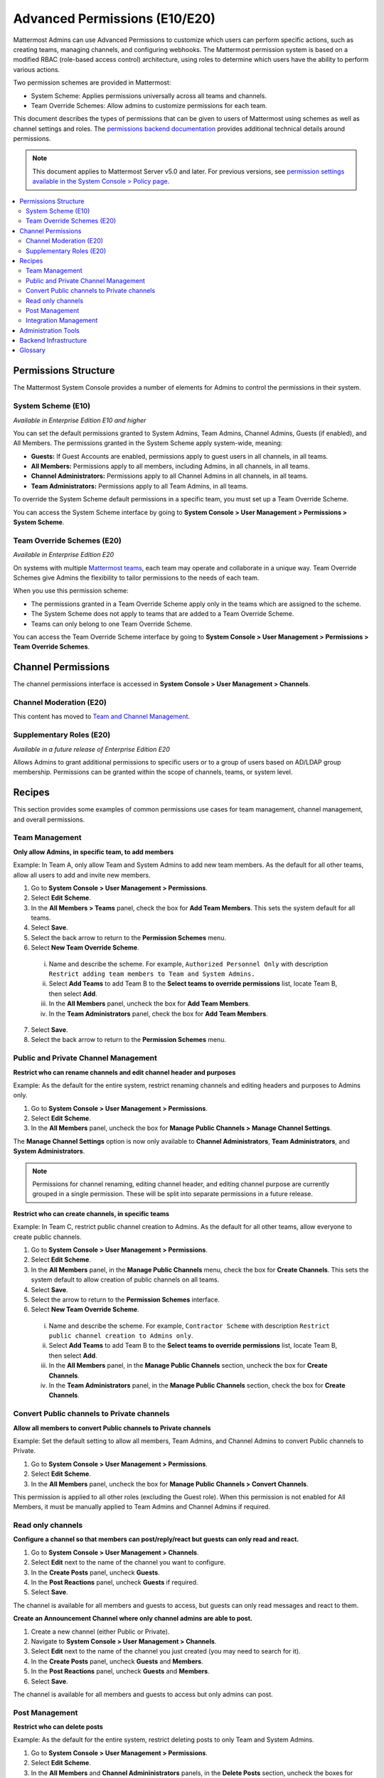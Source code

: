 Advanced Permissions (E10/E20)
==============================

Mattermost Admins can use Advanced Permissions to customize which users can perform specific actions, such as creating teams, managing channels, and configuring webhooks. The Mattermost permission system is based on a modified RBAC (role-based access control) architecture, using roles to determine which users have the ability to perform various actions.

Two permission schemes are provided in Mattermost: 

* System Scheme: Applies permissions universally across all teams and channels.
* Team Override Schemes: Allow admins to customize permissions for each team.

This document describes the types of permissions that can be given to users of Mattermost using schemes as well as channel settings and roles. The `permissions backend documentation <https://docs.mattermost.com/deployment/permissions-backend.html>`_ provides additional technical details around permissions.

.. note::

  This document applies to Mattermost Server v5.0 and later. For previous versions, see `permission settings available in the System Console > Policy page <https://docs.mattermost.com/administration/config-settings.html#policy>`__.

.. contents::
  :backlinks: top
  :local:
  
Permissions Structure
----------------------

The Mattermost System Console provides a number of elements for Admins to control the permissions in their system. 

System Scheme (E10)
~~~~~~~~~~~~~~~~~~~~~

*Available in Enterprise Edition E10 and higher*

You can set the default permissions granted to System Admins, Team Admins, Channel Admins, Guests (if enabled), and All Members. The permissions granted in the System Scheme apply system-wide, meaning:

- **Guests:** If Guest Accounts are enabled, permissions apply to guest users in all channels, in all teams.
- **All Members:** Permissions apply to all members, including Admins, in all channels, in all teams.
- **Channel Administrators:** Permissions apply to all Channel Admins in all channels, in all teams.
- **Team Administrators:** Permissions apply to all Team Admins, in all teams.

To override the System Scheme default permissions in a specific team, you must set up a Team Override Scheme.

You can access the System Scheme interface by going to **System Console > User Management > Permissions > System Scheme**.

.. image:: ../images/system-scheme.png

Team Override Schemes (E20)
~~~~~~~~~~~~~~~~~~~~~~~~~~~~

*Available in Enterprise Edition E20*

On systems with multiple `Mattermost teams <https://docs.mattermost.com/help/getting-started/creating-teams.html>`_, each team may operate and collaborate in a unique way. Team Override Schemes give Admins the flexibility to tailor permissions to the needs of each team.

When you use this permission scheme:

- The permissions granted in a Team Override Scheme apply only in the teams which are assigned to the scheme.
- The System Scheme does not apply to teams that are added to a Team Override Scheme.
- Teams can only belong to one Team Override Scheme.

You can access the Team Override Scheme interface by going to **System Console > User Management > Permissions > Team Override Schemes**.

.. image:: ../images/team-scheme.png

Channel Permissions 
--------------------

The channel permissions interface is accessed in **System Console > User Management > Channels**.

Channel Moderation (E20)
~~~~~~~~~~~~~~~~~~~~~~~~~~~~~~~~~~~~~~

This content has moved to `Team and Channel Management <https://docs.mattermost.com/deployment/team-channel-management.html>`_.

Supplementary Roles (E20)
~~~~~~~~~~~~~~~~~~~~~~~~~

*Available in a future release of Enterprise Edition E20*

Allows Admins to grant additional permissions to specific users or to a group of users based on AD/LDAP group membership. Permissions can be granted within the scope of channels, teams, or system level.

Recipes
--------

This section provides some examples of common permissions use cases for team management, channel management, and overall permissions. 

Team Management
~~~~~~~~~~~~~~~~

**Only allow Admins, in specific team, to add members**

Example: In Team A, only allow Team and System Admins to add new team members. As the default for all other teams, allow all users to add and invite new members.

1. Go to **System Console > User Management > Permissions**.
2. Select **Edit Scheme**.
3. In the **All Members > Teams** panel, check the box for **Add Team Members**. This sets the system default for all teams.
4. Select **Save**.
5. Select the back arrow to return to the **Permission Schemes** menu.
6. Select **New Team Override Scheme**.
  i. Name and describe the scheme. For example, ``Authorized Personnel Only`` with description ``Restrict adding team members to Team and System Admins.``
  ii. Select **Add Teams** to add Team B to the **Select teams to override permissions** list, locate Team B, then select **Add**.
  iii. In the **All Members** panel, uncheck the box for **Add Team Members**.
  iv. In the **Team Administrators** panel, check the box for **Add Team Members**.
7. Select **Save**. 
8. Select the back arrow to return to the **Permission Schemes** menu. 

Public and Private Channel Management
~~~~~~~~~~~~~~~~~~~~~~~~~~~~~~~~~~~~~~

**Restrict who can rename channels and edit channel header and purposes**

Example: As the default for the entire system, restrict renaming channels and editing headers and purposes to Admins only.

1. Go to **System Console > User Management > Permissions**.
2. Select **Edit Scheme**.
3. In the **All Members** panel, uncheck the box for **Manage Public Channels > Manage Channel Settings**.

The **Manage Channel Settings** option is now only available to **Channel Administrators**, **Team Administrators**, and **System Administrators**.

.. note::

  Permissions for channel renaming, editing channel header, and editing channel purpose are currently grouped in a single permission. These will be split into separate permissions in a future release.

**Restrict who can create channels, in specific teams**

Example: In Team C, restrict public channel creation to Admins. As the default for all other teams, allow everyone to create public channels.

1. Go to **System Console > User Management > Permissions**.
2. Select **Edit Scheme**.
3. In the **All Members** panel, in the **Manage Public Channels** menu, check the box for **Create Channels**. This sets the system default to allow creation of public channels on all teams.
4. Select **Save**.
5. Select the arrow to return to the **Permission Schemes** interface.
6. Select **New Team Override Scheme**.
  i. Name and describe the scheme. For example, ``Contractor Scheme`` with description ``Restrict public channel creation to Admins only``.
  ii. Select **Add Teams** to add Team B to the **Select teams to override permissions** list, locate Team B, then select **Add**.
  iii. In the **All Members** panel, in the **Manage Public Channels** section, uncheck the box for **Create Channels**.
  iv. In the **Team Administrators** panel, in the **Manage Public Channels** section, check the box for **Create Channels**.
  
Convert Public channels to Private channels
~~~~~~~~~~~~~~~~~~~~~~~~~~~~~~~~~~~~~~~~~~~

**Allow all members to convert Public channels to Private channels**

Example: Set the default setting to allow all members, Team Admins, and Channel Admins to convert Public channels to Private.

1. Go to **System Console > User Management > Permissions**.
2. Select **Edit Scheme**.
3. In the **All Members** panel, uncheck the box for **Manage Public Channels > Convert Channels**.

This permission is applied to all other roles (excluding the Guest role). When this permission is not enabled for All Members, it must be manually applied to Team Admins and Channel Admins if required.

Read only channels
~~~~~~~~~~~~~~~~~~

**Configure a channel so that members can post/reply/react but guests can only read and react.**

1. Go to **System Console > User Management > Channels**.
2. Select **Edit** next to the name of the channel you want to configure.
3. In the **Create Posts** panel, uncheck **Guests**.
4. In the **Post Reactions** panel, uncheck **Guests** if required.
5. Select **Save**.

The channel is available for all members and guests to access, but guests can only read messages and react to them.

**Create an Announcement Channel where only channel admins are able to post.**

1. Create a new channel (either Public or Private).
2. Navigate to **System Console > User Management > Channels**.
3. Select **Edit** next to the name of the channel you just created (you may need to search for it).
4. In the **Create Posts** panel, uncheck **Guests** and **Members**.
5. In the **Post Reactions** panel, uncheck **Guests** and **Members**.
6. Select **Save**.

The channel is available for all members and guests to access but only admins can post.

Post Management
~~~~~~~~~~~~~~~~

**Restrict who can delete posts**

Example: As the default for the entire system, restrict deleting posts to only Team and System Admins.

1. Go to **System Console > User Management > Permissions**.
2. Select **Edit Scheme**.
3. In the **All Members** and **Channel Admininistrators** panels, in the **Delete Posts** section, uncheck the boxes for **Delete Own Posts** and **Delete Others' Posts**.
4. In the **Channel Administrators** and **Team Administrators** panels, in the **Delete Posts** section, check the boxes for **Delete Own Posts** and **Delete Others' Posts**.

**Restrict who can edit posts**

Example: As the default for the entire system, only allow users to edit their own posts for five minutes after posting.

1. Go to **System Console > User Management > Permissions**.
2. Select **Edit Scheme**.
3. In the **All Members**, **Channel Administrators**, and **Team Administrators** panels, in the **Manage Posts** section, check the box for **Edit Posts**.
4. From any panel, select the gear button to set the global time limit to ``300`` seconds.

.. note::

  The post edit time limit is a `global config variable <https://docs.mattermost.com/administration/config-settings.html#post-edit-time-limit>`__ ``PostEditTimeLimit``, so setting a post edit time limit applies system-wide to all teams and roles.

Integration Management
~~~~~~~~~~~~~~~~~~~~~~~

**Restrict managing webhooks and slash commands**

Example: As the default for the entire system, only allow System Admins to create, edit and delete integrations.

1. Go to **System Console > User Management > Permissions**.
2. Select **Edit Scheme**.
3. In the **All Members** and **Team Administrators** panels, in the **Integrations & Customizations** section, uncheck the boxes for **Manage Incoming Webhooks**, **Manage Outgoing Webhooks**, and **Manage Slash Commands**.

.. note::

  Permissions for creating, editing, and deleting integrations are currently grouped for each integration type. These will be split into separate permissions in a future release.

Administration Tools
--------------------

There are a number of CLI tools available for Admins to help in configuring and troubleshooting the permissions system:

1. `Reset to default permissions <https://docs.mattermost.com/administration/command-line-tools.html#mattermost-permissions-reset>`__: Resets all permissions to the default on new installs.
2. `Export permission schemes <https://docs.mattermost.com/administration/command-line-tools.html#mattermost-permissions-export>`__: Exports the System Scheme and any Team Override Schemes to a jsonl file.
3. `Import permission schemes <https://docs.mattermost.com/administration/command-line-tools.html#mattermost-permissions-import>`__: Imports the System Scheme and any Team Override Schemes to your Mattermost instance from a jsonl input file in the format outputted by ``mattermost permissions export``.

Backend Infrastructure
----------------------

Technical admins or developers looking for a deeper understanding of the permissions backend can refer to our :doc:`permissions-backend` technical documentation.

Glossary
--------

- **Permission:** The ability to execute certain actions. Permissions are granted to roles.
- **Roles:** A set of permissions. Users or groups are assigned to roles.
- **Group:** A set of users, usually synced from AD/LDAP. Groups are assigned to roles in the context of teams, channels, or system-wide.
- **Default Roles:** All Members, Guests (if enabled), Channel Admins, Team Admins, System Admins.
- **System Scheme:** A set of default roles that apply system-wide.
- **Team Override Scheme:** A set of default roles that apply only in the team specified. Permissions granted to roles in a team scheme override roles in the system scheme.
- **System-wide:** Applies across the entire system, including all teams of which the user is a member.
- **Team-wide:** Applies in a specific team only.
